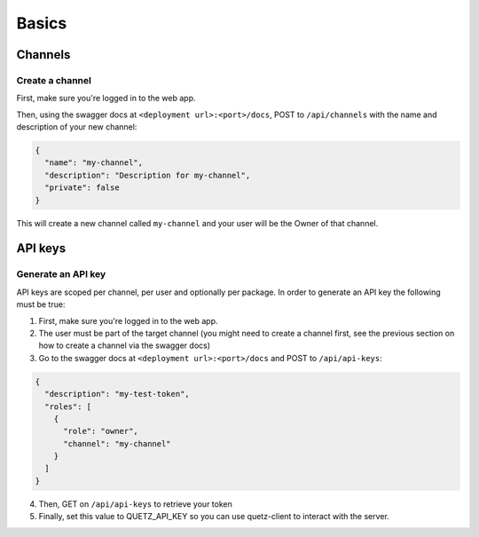 Basics
######


Channels
^^^^^^^^

Create a channel
""""""""""""""""

First, make sure you're logged in to the web app.

Then, using the swagger docs at ``<deployment url>:<port>/docs``, POST to ``/api/channels`` with the name and description of your new channel:

.. code:: json

   {
     "name": "my-channel",
     "description": "Description for my-channel",
     "private": false
   }

This will create a new channel called ``my-channel`` and your user will be the Owner of that channel.

API keys
^^^^^^^^

.. _generate-an-api-key:

Generate an API key
"""""""""""""""""""

API keys are scoped per channel, per user and optionally per package.
In order to generate an API key the following must be true:

1. First, make sure you're logged in to the web app.
2. The user must be part of the target channel (you might need to create a channel first, see the previous section on how to create a channel via the swagger docs)
3. Go to the swagger docs at ``<deployment url>:<port>/docs`` and POST to ``/api/api-keys``:

.. code:: json

   {
     "description": "my-test-token",
     "roles": [
       {
         "role": "owner",
         "channel": "my-channel"
       }
     ]
   }

4. Then, GET on ``/api/api-keys`` to retrieve your token
5. Finally, set this value to QUETZ_API_KEY so you can use quetz-client to interact with the server.


